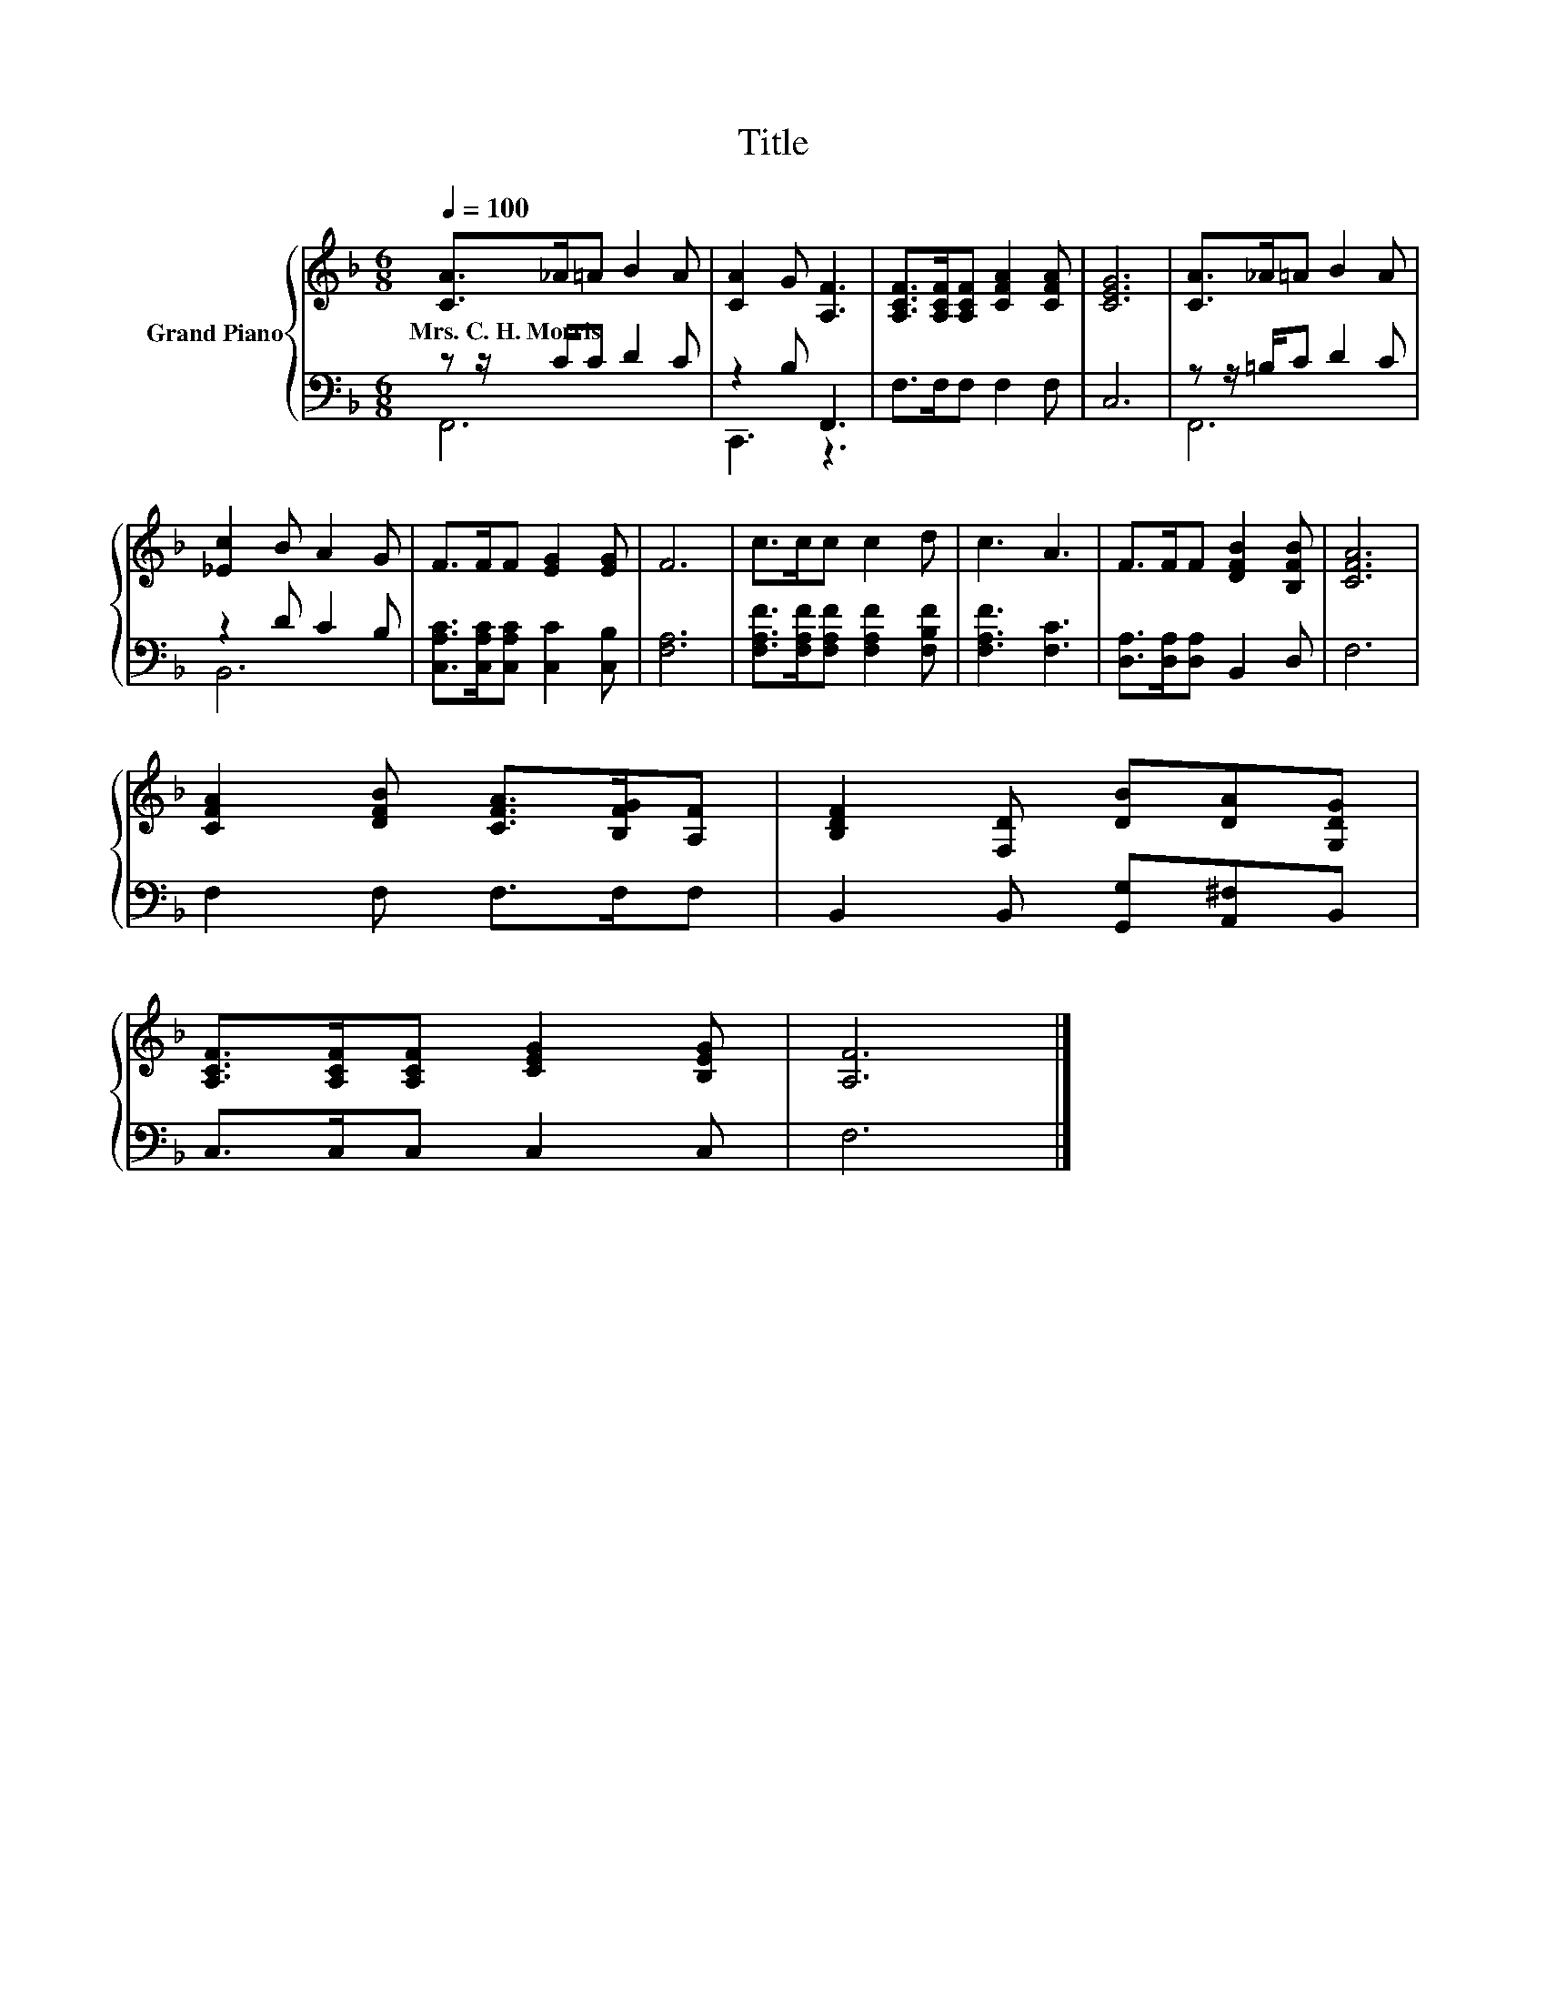 X:1
T:Title
%%score { 1 | ( 2 3 ) }
L:1/8
Q:1/4=100
M:6/8
K:F
V:1 treble nm="Grand Piano"
V:2 bass 
V:3 bass 
V:1
 [CA]>_A=A B2 A | [CA]2 G [A,F]3 | [A,CF]>[A,CF][A,CF] [CFA]2 [CFA] | [CEG]6 | [CA]>_A=A B2 A | %5
w: Mrs.~C.~H.~Morris * * * *|||||
 [_Ec]2 B A2 G | F>FF [EG]2 [EG] | F6 | c>cc c2 d | c3 A3 | F>FF [DFB]2 [B,FB] | [CFA]6 | %12
w: |||||||
 [CFA]2 [DFB] [CFA]>[B,FG][A,F] | [B,DF]2 [F,D] [DB][DA][G,DG] | %14
w: ||
 [A,CF]>[A,CF][A,CF] [CEG]2 [B,EG] | [A,F]6 |] %16
w: ||
V:2
 z z/ C/C D2 C | z2 B, F,,3 | F,>F,F, F,2 F, | C,6 | z z/ =B,/C D2 C | z2 D C2 B, | %6
 [C,A,C]>[C,A,C][C,A,C] [C,C]2 [C,B,] | [F,A,]6 | [F,A,F]>[F,A,F][F,A,F] [F,A,F]2 [F,B,F] | %9
 [F,A,F]3 [F,C]3 | [D,A,]>[D,A,][D,A,] B,,2 D, | F,6 | F,2 F, F,>F,F, | %13
 B,,2 B,, [G,,G,][A,,^F,]B,, | C,>C,C, C,2 C, | F,6 |] %16
V:3
 F,,6 | C,,3 z3 | x6 | x6 | F,,6 | B,,6 | x6 | x6 | x6 | x6 | x6 | x6 | x6 | x6 | x6 | x6 |] %16

